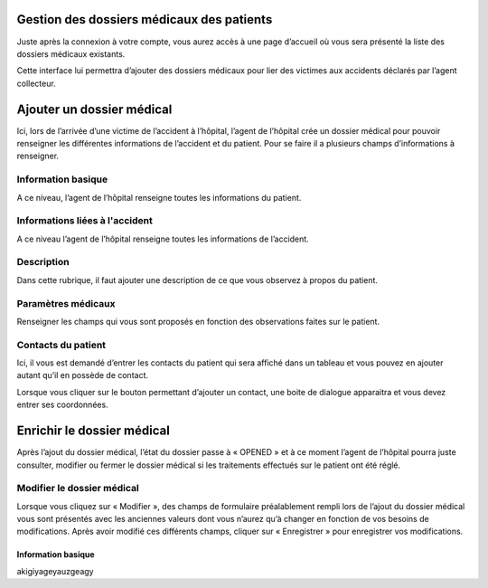 
Gestion des dossiers médicaux des patients
==========================================
Juste après la connexion à votre compte, vous aurez accès à une page d’accueil où vous sera présenté la liste des dossiers médicaux existants.

.. image:: ../Images/img-hopit/accue_hop.jpg
    :name: Page d'accueil agent hopital.
.. centered:: Page d'accueil agent hopital.

Cette interface lui permettra d’ajouter des dossiers médicaux pour lier des victimes aux accidents déclarés par l’agent collecteur.

Ajouter un dossier médical
==========================
Ici, lors de l’arrivée d’une victime de l’accident à l’hôpital, l’agent de l’hôpital crée un dossier médical pour pouvoir renseigner les différentes informations de l’accident et du patient. Pour se faire il a plusieurs champs d’informations à renseigner.

Information basique
-------------------
A ce niveau, l’agent de l’hôpital renseigne toutes les informations du patient.

.. image:: ../Images/img-hopit/ajouter_dos.jpg
.. centered:: Informations basique.

Informations liées à l'accident
-------------------------------
A ce niveau l’agent de l’hôpital renseigne toutes les informations de l’accident.

.. image:: ../Images/img-hopit/acc_inf.jpg
.. centered:: Informations liées à l'accident.

Description
-----------
Dans cette rubrique, il faut ajouter une description de ce que vous observez à propos du patient.

.. image:: ../Images/img-hopit/desc.jpg
.. centered:: Description.

Paramètres médicaux
-------------------
Renseigner les champs qui vous sont proposés en fonction des observations faites sur le patient.

.. image:: ../Images/img-hopit/param.jpg
.. centered:: Paramètres médicaux.

Contacts du patient
-------------------
Ici, il vous est demandé d’entrer les contacts du patient qui sera affiché dans un tableau et vous pouvez en ajouter autant qu’il en possède de contact.

.. image:: ../Images/img-hopit/contac.jpg
.. centered:: Contact du patient.

Lorsque vous cliquer sur le bouton permettant d’ajouter un contact, une boite de dialogue apparaitra et vous devez entrer ses coordonnées.

.. image:: ../Images/img-hopit/add_con.jpg
.. centered:: Ajouter un nouveau contact.

Enrichir le dossier médical
===========================
Après l’ajout du dossier médical, l’état du dossier passe à « OPENED » et à ce moment l’agent de l’hôpital pourra juste consulter, modifier ou fermer le dossier médical si les traitements effectués sur le patient ont été réglé.

.. image:: ../Images/img-hopit/en_savo.jpg
.. centered::  En savoir plus.

Modifier le dossier médical
---------------------------
Lorsque vous cliquez sur « Modifier », des champs de formulaire préalablement rempli
lors de l’ajout du dossier médical vous sont présentés avec les anciennes valeurs dont vous
n’aurez qu’à changer en fonction de vos besoins de modifications. Après avoir modifié ces
différents champs, cliquer sur « Enregistrer » pour enregistrer vos modifications.

.. image:: ../Images/img-hopit/modi.jpg
.. centered:: Modification d'un dossier médical.

Information basique
~~~~~~~~~~~~~~~~~~~
akigiyageyauzgeagy


